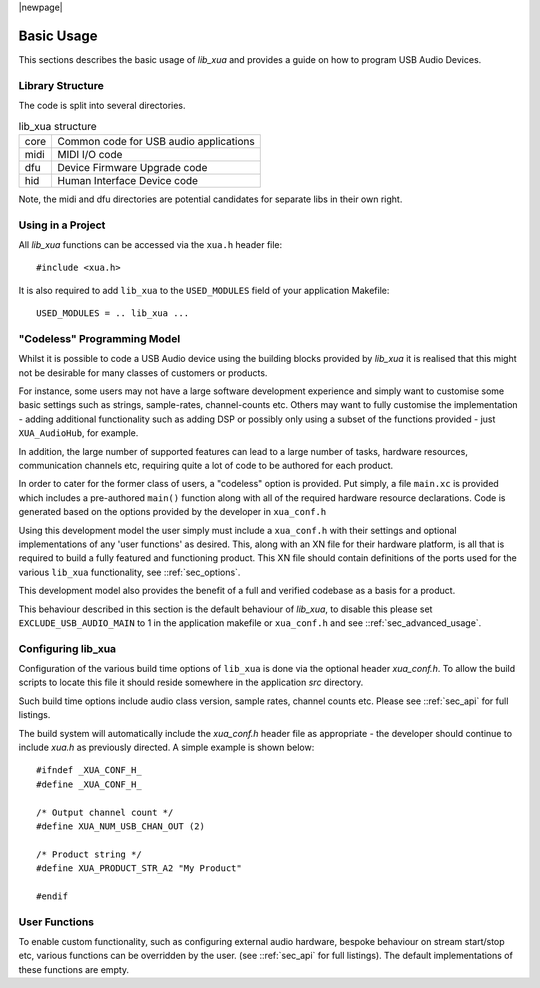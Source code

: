 |newpage|

Basic Usage
***********

This sections describes the basic usage of `lib_xua` and provides a guide on how to program USB Audio Devices.


Library Structure
=================

The code is split into several directories.

.. list-table:: lib_xua structure

 * - core
   - Common code for USB audio applications
 * - midi
   - MIDI I/O code
 * - dfu
   - Device Firmware Upgrade code
 * - hid
   - Human Interface Device code


Note, the midi and dfu directories are potential candidates for separate libs in their own right.


Using in a Project
==================

All `lib_xua` functions can be accessed via the ``xua.h`` header file::

  #include <xua.h>

It is also required to add ``lib_xua`` to the ``USED_MODULES`` field of your application Makefile::

  USED_MODULES = .. lib_xua ...

.. _sec_basic_usage_codeless:

"Codeless" Programming Model
============================

Whilst it is possible to code a USB Audio device using the building blocks provided by `lib_xua` 
it is realised that this might not be desirable for many classes of customers or products.

For instance, some users may not have a large software development experience and simply want to 
customise some basic settings such as strings, sample-rates, channel-counts etc.
Others may want to fully customise the implementation - adding additional functionality such as 
adding DSP or possibly only using a subset of the functions provided - just ``XUA_AudioHub``, 
for example.

In addition, the large number of supported features can lead to a large number of tasks, hardware 
resources, communication channels etc, requiring quite a lot of code to be authored for each product.

In order to cater for the former class of users, a "codeless" option is provided. Put simply, a file
``main.xc`` is provided which includes a pre-authored ``main()`` function along with all of the
required hardware resource declarations. Code is generated based on the options provided by the 
developer in ``xua_conf.h``

Using this development model the user simply must include a ``xua_conf.h`` with their settings and 
optional implementations of any 'user functions' as desired. This, along with an XN file for their 
hardware platform, is all that is required to build a fully featured and functioning product. This 
XN file should contain definitions of the ports used for the various ``lib_xua`` functionality, 
see ::ref:`sec_options`.

This development model also provides the benefit of a full and verified codebase as a basis for a product. 

This behaviour described in this section is the default behaviour of `lib_xua`, to disable this please 
set ``EXCLUDE_USB_AUDIO_MAIN`` to 1 in the application makefile or ``xua_conf.h`` and see 
::ref:`sec_advanced_usage`.

Configuring lib_xua
===================

Configuration of the various build time options of ``lib_xua`` is done via the optional header `xua_conf.h`. 
To allow the build scripts to locate this file it should reside somewhere in the application `src` directory.

Such build time options include audio class version, sample rates, channel counts etc. Please see 
::ref:`sec_api` for full listings.

The build system will automatically include the `xua_conf.h` header file as appropriate - the developer 
should continue to include `xua.h` as previously directed. A simple example is shown below::

    #ifndef _XUA_CONF_H_
    #define _XUA_CONF_H_

    /* Output channel count */
    #define XUA_NUM_USB_CHAN_OUT (2)
    
    /* Product string */
    #define XUA_PRODUCT_STR_A2 "My Product"

    #endif

User Functions
==============

To enable custom functionality, such as configuring external audio hardware, bespoke behaviour on
stream start/stop etc, various functions can be overridden by the user. (see ::ref:`sec_api` for 
full listings). The default implementations of these functions are empty. 


